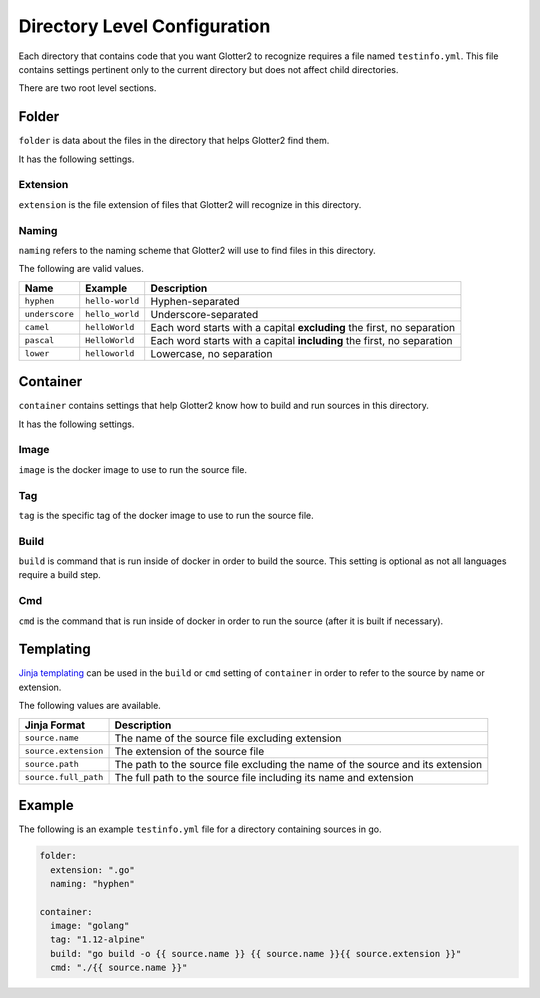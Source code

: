 =============================
Directory Level Configuration
=============================

Each directory that contains code that you want Glotter2 to recognize requires a file named ``testinfo.yml``.
This file contains settings pertinent only to the current directory but does not affect child directories.

There are two root level sections.

Folder
======

``folder`` is data about the files in the directory that helps Glotter2 find them.

It has the following settings.

Extension
---------

``extension`` is the file extension of files that Glotter2 will recognize in this directory.

Naming
------

``naming`` refers to the naming scheme that Glotter2 will use to find files in this directory.

The following are valid values.

==============  ===============  ===========
Name            Example          Description
==============  ===============  ===========
``hyphen``      ``hello-world``  Hyphen-separated
``underscore``  ``hello_world``  Underscore-separated
``camel``       ``helloWorld``   Each word starts with a capital **excluding** the first, no separation
``pascal``      ``HelloWorld``   Each word starts with a capital **including** the first, no separation
``lower``       ``helloworld``   Lowercase, no separation
==============  ===============  ===========

Container
=========

``container`` contains settings that help Glotter2 know how to build and run sources in this directory.

It has the following settings.

Image
-----

``image`` is the docker image to use to run the source file.

Tag
---

``tag`` is the specific tag of the docker image to use to run the source file.

.. _build:

Build
-----

``build`` is command that is run inside of docker in order to build the source.
This setting is optional as not all languages require a build step.

Cmd
---

``cmd`` is the command that is run inside of docker in order to run the source (after it is built if necessary).

Templating
==========

`Jinja templating <https://palletsprojects.com/p/jinja/>`_ can be used in the ``build`` or ``cmd``
setting of ``container`` in order to refer to the source by name or extension.

The following values are available.

====================  ===========
Jinja Format          Description
====================  ===========
``source.name``       The name of the source file excluding extension
``source.extension``  The extension of the source file
``source.path``       The path to the source file excluding the name of the source and its extension
``source.full_path``  The full path to the source file including its name and extension
====================  ===========

Example
=======

The following is an example ``testinfo.yml`` file for a directory containing sources in go.

.. code-block:: yaml

    folder:
      extension: ".go"
      naming: "hyphen"

    container:
      image: "golang"
      tag: "1.12-alpine"
      build: "go build -o {{ source.name }} {{ source.name }}{{ source.extension }}"
      cmd: "./{{ source.name }}"
